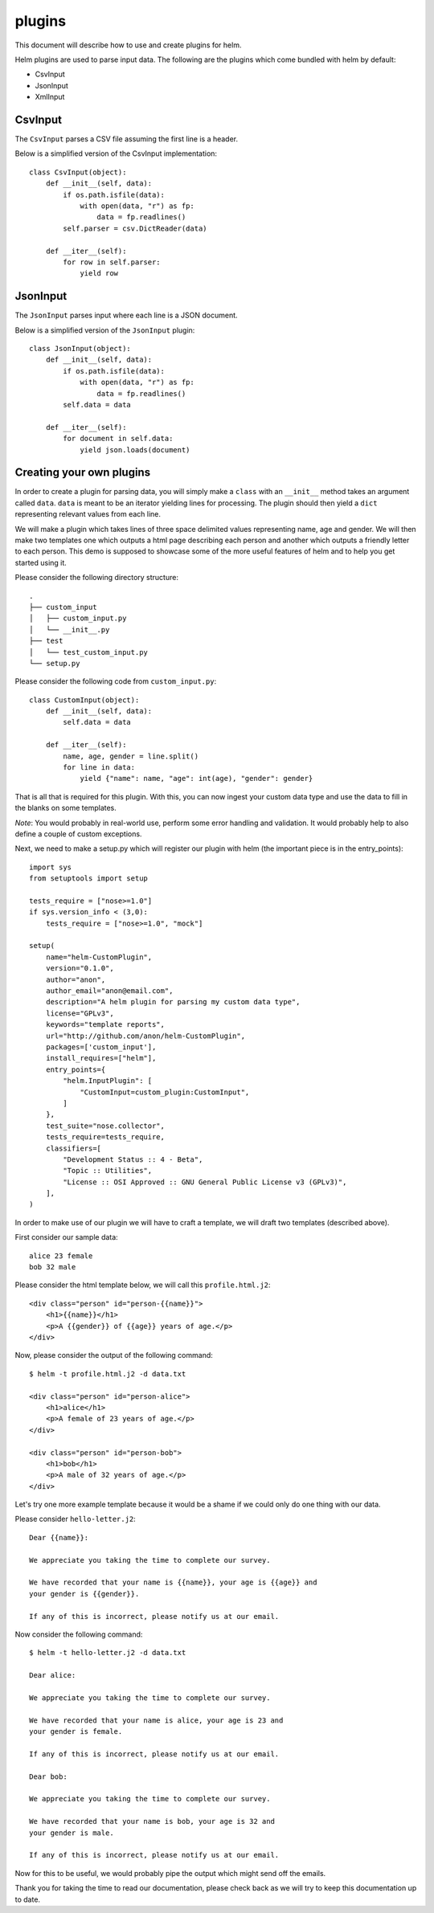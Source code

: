 *******
plugins
*******

This document will describe how to use and create plugins for helm.

Helm plugins are used to parse input data. The following are the plugins
which come bundled with helm by default:

* CsvInput
* JsonInput
* XmlInput

CsvInput
--------

The ``CsvInput`` parses a CSV file assuming the first line is a header.

Below is a simplified version of the CsvInput implementation::

    class CsvInput(object):
        def __init__(self, data):
            if os.path.isfile(data):
                with open(data, "r") as fp:
                    data = fp.readlines()
            self.parser = csv.DictReader(data)

        def __iter__(self):
            for row in self.parser:
                yield row

JsonInput
---------

The ``JsonInput`` parses input where each line is a JSON document.

Below is a simplified version of the ``JsonInput`` plugin::

    class JsonInput(object):
        def __init__(self, data):
            if os.path.isfile(data):
                with open(data, "r") as fp:
                    data = fp.readlines()
            self.data = data

        def __iter__(self):
            for document in self.data:
                yield json.loads(document)

Creating your own plugins
-------------------------

In order to create a plugin for parsing data, you will simply make a ``class``
with an ``__init__`` method takes an argument called ``data``. ``data`` is
meant to be an iterator yielding lines for processing. The plugin should then
yield a ``dict`` representing relevant values from each line.

We will make a plugin which takes lines of three space delimited values
representing name, age and gender. We will then make two templates one which
outputs a html page describing each person and another which outputs a friendly
letter to each person. This demo is supposed to showcase some of the more useful
features of helm and to help you get started using it.

Please consider the following directory structure::

    .
    ├── custom_input
    │   ├── custom_input.py
    │   └── __init__.py
    ├── test
    │   └── test_custom_input.py
    └── setup.py

Please consider the following code from ``custom_input.py``::

    class CustomInput(object):
        def __init__(self, data):
            self.data = data

        def __iter__(self):
            name, age, gender = line.split()
            for line in data:
                yield {"name": name, "age": int(age), "gender": gender}

That is all that is required for this plugin. With this, you can now ingest your
custom data type and use the data to fill in the blanks on some templates.

*Note*: You would probably in real-world use, perform some error handling and
validation. It would probably help to also define a couple of custom exceptions.

Next, we need to make a setup.py which will register our plugin with helm
(the important piece is in the entry_points)::

    import sys
    from setuptools import setup

    tests_require = ["nose>=1.0"]
    if sys.version_info < (3,0):
        tests_require = ["nose>=1.0", "mock"]

    setup(
        name="helm-CustomPlugin",
        version="0.1.0",
        author="anon",
        author_email="anon@email.com",
        description="A helm plugin for parsing my custom data type",
        license="GPLv3",
        keywords="template reports",
        url="http://github.com/anon/helm-CustomPlugin",
        packages=['custom_input'],
        install_requires=["helm"],
        entry_points={
            "helm.InputPlugin": [
                "CustomInput=custom_plugin:CustomInput",
            ]
        },
        test_suite="nose.collector",
        tests_require=tests_require,
        classifiers=[
            "Development Status :: 4 - Beta",
            "Topic :: Utilities",
            "License :: OSI Approved :: GNU General Public License v3 (GPLv3)",
        ],
    )


In order to make use of our plugin we will have to craft a template, we
will draft two templates (described above).

First consider our sample data::

    alice 23 female
    bob 32 male

Please consider the html template below, we will call this
``profile.html.j2``::

    <div class="person" id="person-{{name}}">
        <h1>{{name}}</h1>
        <p>A {{gender}} of {{age}} years of age.</p>
    </div>

Now, please consider the output of the following command::

    $ helm -t profile.html.j2 -d data.txt

    <div class="person" id="person-alice">
        <h1>alice</h1>
        <p>A female of 23 years of age.</p>
    </div>

    <div class="person" id="person-bob">
        <h1>bob</h1>
        <p>A male of 32 years of age.</p>
    </div>

Let's try one more example template because it would be a shame if we could
only do one thing with our data.

Please consider ``hello-letter.j2``::

    Dear {{name}}:

    We appreciate you taking the time to complete our survey.

    We have recorded that your name is {{name}}, your age is {{age}} and
    your gender is {{gender}}.

    If any of this is incorrect, please notify us at our email.

Now consider the following command::

  $ helm -t hello-letter.j2 -d data.txt

  Dear alice:

  We appreciate you taking the time to complete our survey.

  We have recorded that your name is alice, your age is 23 and
  your gender is female.

  If any of this is incorrect, please notify us at our email.

  Dear bob:

  We appreciate you taking the time to complete our survey.

  We have recorded that your name is bob, your age is 32 and
  your gender is male.

  If any of this is incorrect, please notify us at our email.

Now for this to be useful, we would probably pipe the output which might
send off the emails.

Thank you for taking the time to read our documentation, please check back as
we will try to keep this documentation up to date.
